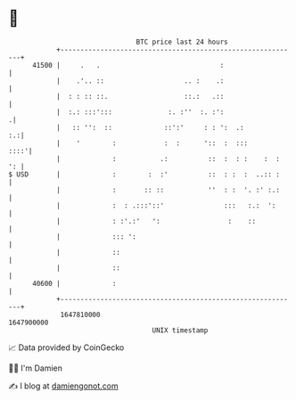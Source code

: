 * 👋

#+begin_example
                                   BTC price last 24 hours                    
               +------------------------------------------------------------+ 
         41500 |     .   .                              :                   | 
               |    .'.. ::                    .. :    .:                   | 
               |  : : :: ::.                   ::.:   .::                   | 
               |  :.: :::':::              :. :''  :. :':                  .| 
               |   :: '':  ::             ::':'     : : ':  .:           :.:| 
               |    '        :            :  :      '::  :  :::        ::::'| 
               |             :           .:          ::  :  : :    :  :  ': | 
   $ USD       |             :        :  :'          ::  : :  :  ..:: :     | 
               |             :       :: ::           ''  : :  '. :' :.:     | 
               |             :  : .:::'::'               :::   :.:  ':      | 
               |             : :'.:'   ':                 :    ::           | 
               |             ::: ':                                         | 
               |             ::                                             | 
               |             ::                                             | 
         40600 |             :                                              | 
               +------------------------------------------------------------+ 
                1647810000                                        1647900000  
                                       UNIX timestamp                         
#+end_example
📈 Data provided by CoinGecko

🧑‍💻 I'm Damien

✍️ I blog at [[https://www.damiengonot.com][damiengonot.com]]

